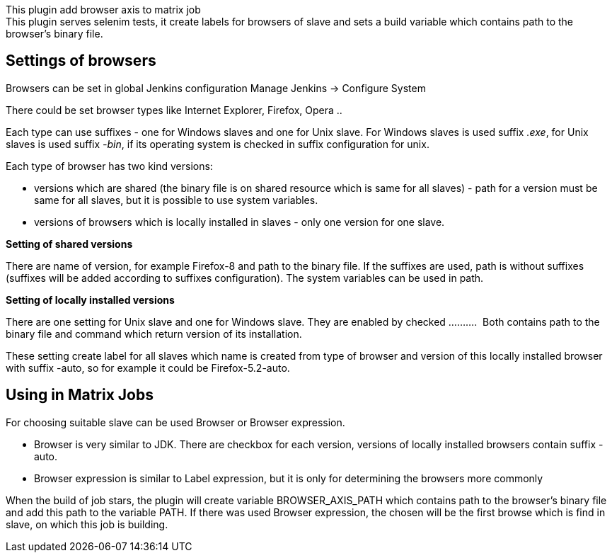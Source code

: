This plugin add browser axis to matrix job +
This plugin serves selenim tests, it create labels for browsers of slave
and sets a build variable which contains path to the browser's binary
file.

[[Browseraxisplugin-Settingsofbrowsers]]
== *Settings of browsers*

Browsers can be set in global Jenkins configuration Manage Jenkins ->
Configure System

There could be set browser types like Internet Explorer, Firefox, Opera
..

Each type can use suffixes - one for Windows slaves and one for Unix
slave. For Windows slaves is used suffix _.exe_, for Unix slaves is used
suffix _-bin_, if its operating system is checked in suffix
configuration for unix.

Each type of browser has two kind versions:

* versions which are shared (the binary file is on shared resource which
is same for all slaves) - path for a version must be same for all
slaves, but it is possible to use system variables. 
* versions of browsers which is locally installed in slaves - only one
version for one slave.

*Setting of shared versions*

There are name of version, for example Firefox-8 and path to the binary
file. If the suffixes are used, path is without suffixes (suffixes will
be added according to suffixes configuration). The system variables can
be used in path.

*Setting of locally installed versions*

There are one setting for Unix slave and one for Windows slave. They are
enabled by checked ..........  Both contains path to the binary file and
command which return version of its installation.

These setting create label for all slaves which name is created from
type of browser and version of this locally installed browser with
suffix -auto, so for example it could be Firefox-5.2-auto.

[[Browseraxisplugin-UsinginMatrixJobs]]
== Using in Matrix Jobs

For choosing suitable slave can be used Browser or Browser expression.

* Browser is very similar to JDK. There are checkbox for each version,
versions of locally installed browsers contain suffix -auto.
* Browser expression is similar to Label expression, but it is only for
determining the browsers more commonly

When the build of job stars, the plugin will create variable
BROWSER_AXIS_PATH which contains path to the browser's binary file and
add this path to the variable PATH. If there was used Browser
expression, the chosen will be the first browse which is find in slave,
on which this job is building.
